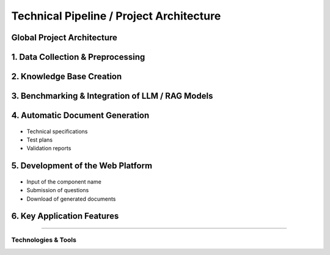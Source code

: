 
Technical Pipeline / Project Architecture
===========================================
.. raw:: html

     <p style="text-align: justify;"><span style="color:#000080;"><i>  
        The overall process for implementing the project is structured in the following pipeline:

    </i></span></p>


Global Project Architecture
---------------------------

.. figure:: /Documentation/images/arch.PNG
   :width: 100%
   :alt: Alternative text for the image
   :name: logo


1. Data Collection & Preprocessing
----------------------------------

.. figure:: /Documentation/images/dc.PNG
   :width: 100%
   :alt: Alternative text for the image
   :name: logo



.. raw:: html

     <p style="text-align: justify;"><span style="color:#000080;"><i>  
      Extract data from existing sources such as PDF files, Excel spreadsheets, technical documents, and internal databases.
   </i></span></p>
    <p style="text-align: justify;"><span style="color:#000080;"><i>  
      Clean, structure, and normalize textual data to make it usable by AI models.
   
   </i></span></p>
    <p style="text-align: justify;"><span style="color:#000080;"><i>  
     Tools used may include <strong>PyMuPDF</strong>, <strong>Pandas</strong>, <strong>OpenRefine</strong>, etc.

    </i></span></p>
    
2. Knowledge Base Creation
--------------------------



.. raw:: html

     <p style="text-align: justify;"><span style="color:#000080;"><i>  
   Organize the extracted data into a Knowledge Base.
   </i></span></p>
    <p style="text-align: justify;"><span style="color:#000080;"><i>  
    Structure the information by component, requirement, test type, and associated documentation.
   </i></span></p>
    <p style="text-align: justify;"><span style="color:#000080;"><i>  
    Possible technologies include <strong>PostgreSQL</strong>, <strong>MongoDB</strong>, and vector databases like <strong>FAISS</strong> or <strong>Weaviate</strong>.
    </i></span></p>
    
3. Benchmarking & Integration of LLM / RAG Models
-------------------------------------------------


.. figure:: /Documentation/images/llm.PNG
   :width: 100%
   :alt: Alternative text for the image
   :name: logo


.. raw:: html

     <p style="text-align: justify;"><span style="color:#000080;"><i>  

    Select and experiment with different language models (LLMs) such as GPT-4, Mistral, LLaMA, etc.
   </i></span></p>
    <p style="text-align: justify;"><span style="color:#000080;"><i>  
   Integrate a <strong>Retrieval-Augmented Generation (RAG)</strong>architecture that combines knowledge base search with text generation.
   </i></span></p>
    <p style="text-align: justify;"><span style="color:#000080;"><i>  
   Evaluate performance, accuracy of responses, and domain adaptation for the automotive context.
    </i></span></p>
    
4. Automatic Document Generation
--------------------------------

.. figure:: /Documentation/images/docgen.PNG
   :width: 100%
   :alt: Alternative text for the image
   :name: logo



.. raw:: html

     <p style="text-align: justify;"><span style="color:#000080;"><i>  
   Use generative AI models to automatically produce:
   </i></span></p>

- Technical specifications
- Test plans
- Validation reports


.. raw:: html

     <p style="text-align: justify;"><span style="color:#000080;"><i>  

    Supported formats: </span> <span style="color:#008000;">PDF,  </span><span style="color:#008000;">DOCX,  </span><span style="color:#008000;">JSON.
   </i></span></p>
    <p style="text-align: justify;"><span style="color:#000080;"><i> 
    Integration options: <strong>LangChain</strong>, <strong>LlamaIndex</strong>, or <strong>HuggingFace Transformers</strong>.
   </i></span></p>

5. Development of the Web Platform
---------------------------------


.. figure:: /Documentation/images/platf.PNG
   :width: 100%
   :alt: Alternative text for the image
   :name: logo


.. raw:: html

     <p style="text-align: justify;"><span style="color:#000080;"><i>  
   - Create a user-friendly interface allowing:
      </i></span></p>
- Input of the component name
- Submission of questions
- Download of generated documents


.. raw:: html

     <p style="text-align: justify;"><span style="color:#000080;"><i>  
   - Proposed technologies include: <strong>React.js</strong> or <strong>Vue.js</strong> (frontend), <strong>FastAPI</strong> or <strong>Django</strong> (backend), with <strong>Docker</strong> used for deployment.
   </i></span></p>


6. Key Application Features
--------------------------

.. raw:: html     
    
    <html lang="en">
    <head>
        <meta charset="UTF-8">
        <title>Technical Pipeline / Project Architecture</title>
        <style>
            body {
                font-family: Arial, sans-serif;
            }
            table {
                border-collapse: collapse;
                width: 100%;
                margin-top: 1em;
            }
            table, th, td {
                border: 1px solid #444;
            }
            th, td {
                padding: 10px;
                text-align: left;
            }
            th {
                background-color: #f2f2f2;
            }
            .expected-outcome {
                text-align: justify;
                color: #000080;
                font-style: italic;
            }
        </style>
    </head>
    <body>
  
    <table>
            <tr>
                <th>Feature</th>
                <th>Description</th>
            </tr>
            <tr>
                <td><strong>Intelligent Search</strong></td>
                <td>Find requirements based on the component name.</td>
            </tr>
            <tr>
                <td><strong>AI Q&amp;A Agent</strong></td>
                <td>Answer questions regarding the component's technical details.</td>
            </tr>
            <tr>
                <td><strong>Document Generation</strong></td>
                <td>Generate test sheets, specifications, and validation reports.</td>
            </tr>
            <tr>
                <td><strong>Requirement Explanation</strong></td>
                <td>Provide in-depth explanations of requirement functions, impacts, and associated tests.</td>
            </tr>
        </table>

    </body>
    </html>


 Expected Outcome
----------------------

.. raw:: html

    <p style="text-align: justify;"><span style="color:#000080;"><i>    
    An  <span style="color:#008000;">intelligent web platform</span><span style="color:#000080;"> that transforms a simple component name into a rich set of technical information and documents. This will significantly reduce the time required for analysis, documentation, and validation in the automotive domain.
    </i></span></p>


Technologies & Tools
_____________________

.. raw:: html

         
    <!DOCTYPE html>
    <html lang="en">
    <head>
        <meta charset="UTF-8">
        <title>Technical Pipeline / Project Architecture</title>
        <style>
            body {
                font-family: Arial, sans-serif;
            }
            table {
                border-collapse: collapse;
                width: 100%;
                margin-top: 1em;
            }
            table, th, td {
                border: 1px solid #444;
            }
            th, td {
                padding: 10px;
                text-align: left;
            }
            th {
                background-color: #f2f2f2;
            }
            .expected-outcome {
                text-align: justify;
                color: #000080;
                font-style: italic;
            }
        </style>
    </head>
    <body>
  

        <h2>Technologies & Tools</h2>
        <table>
            <tr>
                <th>Domain</th>
                <th>Tools / Technologies</th>
            </tr>
            <tr>
                <td><strong>Data Extraction</strong></td>
                <td>PyMuPDF, textract, Pandas</td>
            </tr>
            <tr>
                <td><strong>AI & NLP</strong></td>
                <td>OpenAI GPT, LangChain, HuggingFace</td>
            </tr>
            <tr>
                <td><strong>Vector Databases</strong></td>
                <td>FAISS, ChromaDB, Weaviate</td>
            </tr>
            <tr>
                <td><strong>Backend</strong></td>
                <td>FastAPI, Flask, Django</td>
            </tr>
            <tr>
                <td><strong>Frontend</strong></td>
                <td>React, Vue.js</td>
            </tr>
            <tr>
                <td><strong>Documentation</strong></td>
                <td>MkDocs, Sphinx, Notion</td>
            </tr>
        </table>

    </body>
    </html>
